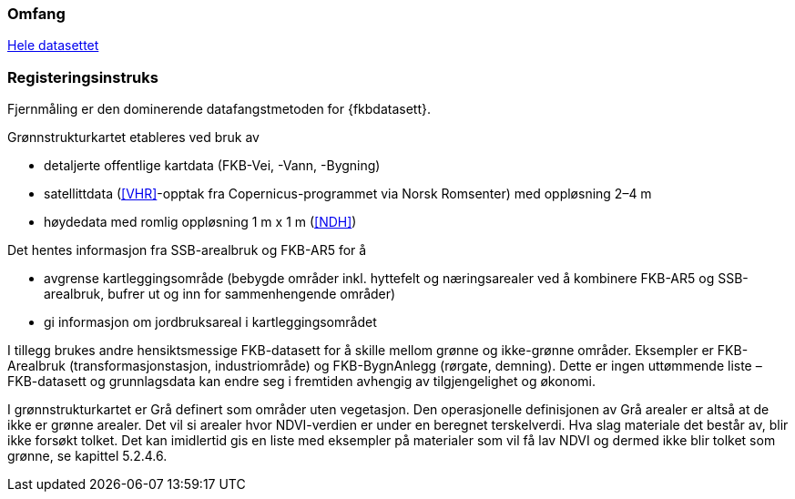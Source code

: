 === Omfang
<<HeleDatasettet,Hele datasettet>>

=== Registeringsinstruks
Fjernmåling er den dominerende datafangstmetoden for {fkbdatasett}. 

Grønnstrukturkartet etableres ved bruk av

* detaljerte offentlige kartdata (FKB-Vei, -Vann, -Bygning)
* satellittdata (<<VHR>>-opptak fra Copernicus-programmet via Norsk Romsenter) med oppløsning 2–4 m
* høydedata med romlig oppløsning 1 m x 1 m (<<NDH>>)

Det hentes informasjon fra SSB-arealbruk og FKB-AR5 for å

* avgrense kartleggingsområde (bebygde områder inkl. hyttefelt og næringsarealer ved å kombinere FKB-AR5 og SSB-arealbruk, bufrer ut og inn for sammenhengende områder)
* gi informasjon om jordbruksareal i kartleggingsområdet

I tillegg brukes andre hensiktsmessige FKB-datasett for å skille mellom grønne og ikke-grønne områder. Eksempler er FKB-Arealbruk (transformasjonstasjon, industriområde) og FKB-BygnAnlegg (rørgate, demning). Dette er ingen uttømmende liste – FKB-datasett og grunnlagsdata kan endre seg i fremtiden avhengig av tilgjengelighet og økonomi.

I grønnstrukturkartet er Grå definert som områder uten vegetasjon. Den operasjonelle definisjonen av Grå arealer er altså at de ikke er grønne arealer. Det vil si arealer hvor NDVI-verdien er under en beregnet terskelverdi. Hva slag materiale det består av, blir ikke forsøkt tolket. Det kan imidlertid gis en liste med eksempler på materialer som vil få lav NDVI og dermed ikke blir tolket som grønne, se kapittel 5.2.4.6.